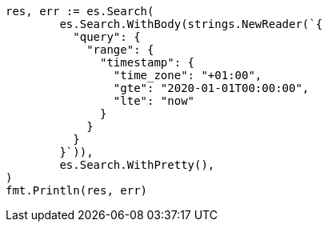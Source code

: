 // Generated from query-dsl-range-query_5c2f486c27bd5346e512265f93375d16_test.go
//
[source, go]
----
res, err := es.Search(
	es.Search.WithBody(strings.NewReader(`{
	  "query": {
	    "range": {
	      "timestamp": {
	        "time_zone": "+01:00",
	        "gte": "2020-01-01T00:00:00",
	        "lte": "now"
	      }
	    }
	  }
	}`)),
	es.Search.WithPretty(),
)
fmt.Println(res, err)
----
